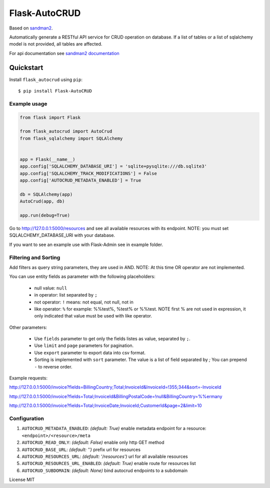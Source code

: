 Flask-AutoCRUD
==============

Based on `sandman2 <https://github.com/jeffknupp/sandman2>`__.

Automatically generate a RESTful API service for CRUD operation on
database. If a list of tables or a list of sqlalchemy model is not
provided, all tables are affected.

For api documentation see `sandman2
documentation <http://sandman2.readthedocs.io/en/latest/>`__

Quickstart
~~~~~~~~~~

Install ``flask_autocrud`` using ``pip``:

::

   $ pip install Flask-AutoCRUD

.. _section-1:

Example usage
^^^^^^^^^^^^^

.. code:: python

   from flask import Flask

   from flask_autocrud import AutoCrud
   from flask_sqlalchemy import SQLAlchemy


   app = Flask(__name__)
   app.config['SQLALCHEMY_DATABASE_URI'] = 'sqlite+pysqlite:///db.sqlite3'
   app.config['SQLALCHEMY_TRACK_MODIFICATIONS'] = False
   app.config['AUTOCRUD_METADATA_ENABLED'] = True

   db = SQLAlchemy(app)
   AutoCrud(app, db)

   app.run(debug=True)

Go to http://127.0.0.1:5000/resources and see all available resources with its
endpoint. NOTE: you must set SQLALCHEMY_DATABASE_URI with your database.

If you want to see an example use with Flask-Admin see in example folder.

.. _section-2:

Filtering and Sorting
^^^^^^^^^^^^^^^^^^^^^

Add filters as query string parameters, they are used in AND. NOTE: At this time OR operator are not implemented.

You can use entity fields as parameter with the following placeholders:

    - null value: ``null``
    - in operator: list separated by ``;``
    - not operator: ``!`` means: not equal, not null, not in
    - like operator: ``%`` for example: %%test%, %test% or %%test.
      NOTE first % are not used in expression, it only indicated that value must be used with like operator.

Other parameters:

    - Use ``fields`` parameter to get only the fields listes as value, separated by ``;``.
    - Use ``limit`` and ``page`` parameters for pagination.
    - Use ``export`` parameter to export data into csv format.
    - Sorting is implemented with ``sort`` parameter. The value is a list of field separated by `;`
      You can prepend ``-`` to reverse order.

Example requests:

http://127.0.0.1:5000/invoice?fields=BillingCountry;Total;InvoiceId&InvoiceId=!355;344&sort=-InvoiceId

http://127.0.0.1:5000/invoice?fields=Total;InvoiceId&BillingPostalCode=!null&BillingCountry=%%ermany

http://127.0.0.1:5000/invoice?fields=Total;InvoiceDate;InvoiceId;CustomerId&page=2&limit=10


.. _section-3:

Configuration
^^^^^^^^^^^^^

1. ``AUTOCRUD_METADATA_ENABLED``: *(default: True)* enable metadata endpoint for a resource: ``<endpoint>/<resource>/meta``
2. ``AUTOCRUD_READ_ONLY``: *(default: False)* enable only http GET method
3. ``AUTOCRUD_BASE_URL``: *(default: '')* prefix url for resources
4. ``AUTOCRUD_RESOURCES_URL``: *(default: '/resources')* url for all available resources
5. ``AUTOCRUD_RESOURCES_URL_ENABLED``: *(default: True)* enable route for resources list
6. ``AUTOCRUD_SUBDOMAIN``: *(default: None)* bind autocrud endpoints to a subdomain

License MIT
